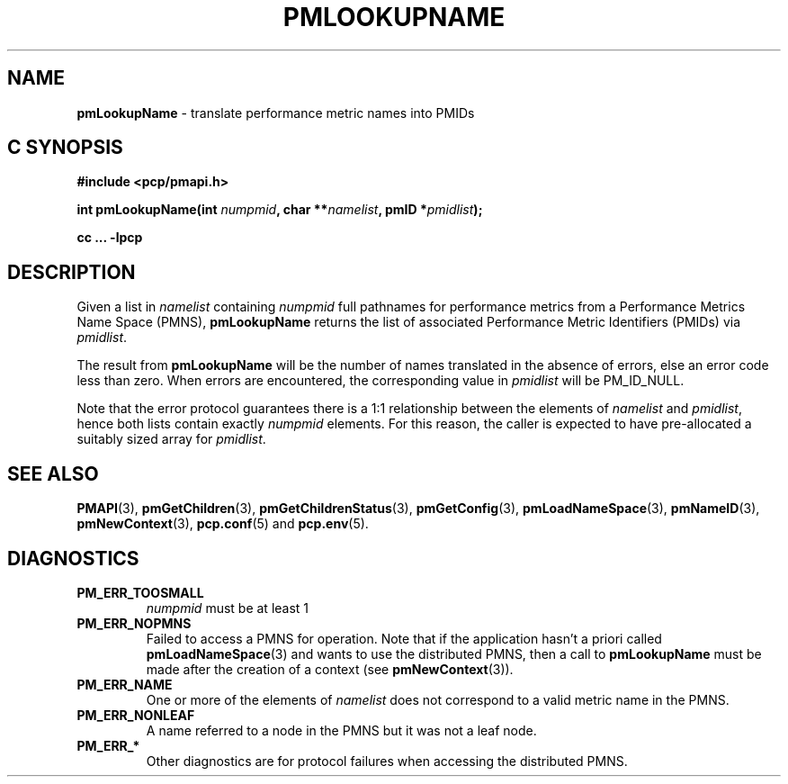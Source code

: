 '\"macro stdmacro
.\"
.\" Copyright (c) 2000 Silicon Graphics, Inc.  All Rights Reserved.
.\" 
.\" This program is free software; you can redistribute it and/or modify it
.\" under the terms of the GNU General Public License as published by the
.\" Free Software Foundation; either version 2 of the License, or (at your
.\" option) any later version.
.\" 
.\" This program is distributed in the hope that it will be useful, but
.\" WITHOUT ANY WARRANTY; without even the implied warranty of MERCHANTABILITY
.\" or FITNESS FOR A PARTICULAR PURPOSE.  See the GNU General Public License
.\" for more details.
.\" 
.\"
.TH PMLOOKUPNAME 3 "PCP" "Performance Co-Pilot"
.SH NAME
\f3pmLookupName\f1 \- translate performance metric names into PMIDs
.SH "C SYNOPSIS"
.ft 3
#include <pcp/pmapi.h>
.sp
.nf
int pmLookupName(int \fInumpmid\fP, char **\fInamelist\fP, pmID *\fIpmidlist\fP);
.fi
.sp
cc ... \-lpcp
.ft 1
.SH DESCRIPTION
.PP
Given a list in
.I namelist
containing
.I numpmid
full pathnames for performance metrics from a Performance Metrics Name
Space (PMNS),
.B pmLookupName
returns the list of associated
Performance Metric Identifiers (PMIDs) via 
.IR pmidlist .
.PP
The result from
.B pmLookupName
will be the number of names translated in the absence of errors, else 
an error code less than zero.
When errors are encountered, the corresponding value in
.I pmidlist 
will be PM_ID_NULL.
.PP
Note that the error protocol guarantees there is a 1:1 relationship
between the elements of
.I namelist
and
.IR pmidlist ,
hence both lists contain exactly
.I numpmid
elements.
For this reason, the caller is expected to have pre-allocated a suitably
sized array for
.IR pmidlist .
.SH SEE ALSO
.BR PMAPI (3),
.BR pmGetChildren (3),
.BR pmGetChildrenStatus (3),
.BR pmGetConfig (3),
.BR pmLoadNameSpace (3),
.BR pmNameID (3),
.BR pmNewContext (3),
.BR pcp.conf (5)
and
.BR pcp.env (5).
.SH DIAGNOSTICS
.IP \f3PM_ERR_TOOSMALL\f1
.I numpmid
must be at least 1
.IP \f3PM_ERR_NOPMNS\f1
Failed to access a PMNS for operation.
Note that if the application hasn't a priori called 
.BR pmLoadNameSpace (3)
and wants to use the distributed PMNS, then a call to
.B pmLookupName
must be made after the creation of a context (see 
.BR pmNewContext (3)).
.IP \f3PM_ERR_NAME\f1
One or more of the elements of
.I namelist
does not correspond to a valid metric name in the PMNS.
.IP \f3PM_ERR_NONLEAF\f1
A name referred to a node in the PMNS but it was
not a leaf node.
.IP \f3PM_ERR_*\f1
Other diagnostics are for protocol failures when
accessing the distributed PMNS.
